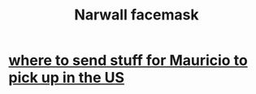 :PROPERTIES:
:ID:       e2a8308c-232a-41f2-b40d-4e372ec95e38
:END:
#+title: Narwall facemask
* [[id:e50e7698-fb43-45f1-a4d8-ef878fdfaea6][where to send stuff for Mauricio to pick up in the US]]
